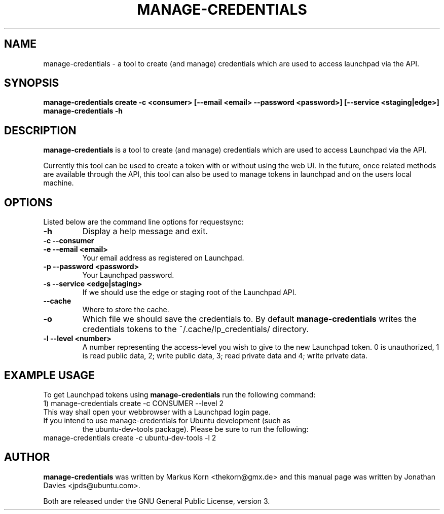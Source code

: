 .TH MANAGE-CREDENTIALS "1" "13 January 2009" "ubuntu-dev-tools"
.SH NAME
manage-credentials \- a tool to create (and manage) credentials which
are used to access launchpad via the API.
.SH SYNOPSIS
.B manage-credentials create -c <consumer> [--email <email> --password <password>] [--service <staging|edge>]
.br
.B manage-credentials \-h
.SH DESCRIPTION
\fBmanage-credentials\fR is a tool to create (and manage) credentials which
are used to access Launchpad via the API.

.PP
Currently this tool can be used
to create a token with or without using the web UI. In the future, once
related methods are available through the API, this tool can also be used
to manage tokens in launchpad and on the users local machine.

.SH OPTIONS
Listed below are the command line options for requestsync:
.TP
.B \-h
Display a help message and exit.
.TP
.B \-c \-\-consumer
.TP
.B \-e \-\-email <email>
Your email address as registered on Launchpad.
.TP
.B \-p \-\-password <password>
Your Launchpad password.
.TP
.B \-s \-\-service <edge|staging>
If we should use the edge or staging root of the Launchpad API.
.TP
.B \-\-cache
Where to store the cache.
.TP
.B \-o
Which file we should save the credentials to. By default
\fBmanage-credentials\fR writes the credentials tokens to the
~/.cache/lp_credentials/ directory.
.TP
.B \-l \-\-level <number>
A number representing the access-level you wish to give to the new
Launchpad token. 0 is unauthorized, 1 is read public data, 2; write public data,
3; read private data and 4; write private data.

.SH EXAMPLE USAGE
To get Launchpad tokens using \fBmanage-credentials\fR run the following command:
.TP
1) manage-credentials create \-c CONSUMER \-\-level 2

.TP
This way shall open your webbrowser with a Launchpad login page.

.TP
If you intend to use manage-credentials for Ubuntu development (such as
the ubuntu-dev-tools package). Please be sure to run the following:

.TP
manage-credentials create \-c ubuntu-dev-tools \-l 2

.SH AUTHOR
.B manage-credentials
was written by Markus Korn <thekorn@gmx.de> and this manual page was written by
Jonathan Davies <jpds@ubuntu.com>.
.PP
Both are released under the GNU General Public License, version 3.
